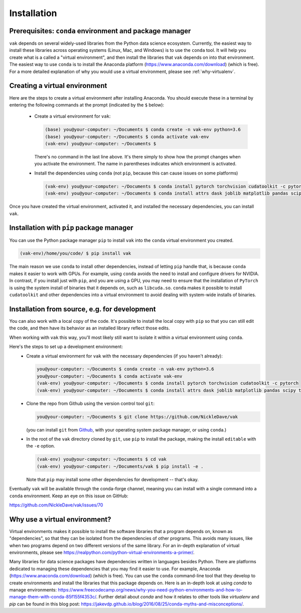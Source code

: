 .. _installation:

Installation
============

Prerequisites: ``conda`` environment and package manager
--------------------------------------------------------

``vak`` depends on several widely-used libraries from the Python data science ecosystem.
Currently, the easiest way to install these libraries across operating systems
(Linux, Mac, and Windows) is to use the ``conda`` tool.
It will help you create what is a called a "virtual environment",
and then install the libraries that ``vak`` depends on into that environment.
The easiest way to use ``conda`` is to install the
Anaconda platform (https://www.anaconda.com/download) (which is free).
For a more detailed explanation of why you would use a virtual environment, please see
:ref:`why-virtualenv`.

Creating a virtual environment
------------------------------

Here are the steps to create a virtual environment after installing Anaconda.
You should execute these in a terminal by entering the following commands at the prompt
(indicated by the ``$`` below):

  * Create a virtual environment for ``vak``:

    .. code-block:: console

        (base) you@your-computer: ~/Documents $ conda create -n vak-env python=3.6
        (base) you@your-computer: ~/Documents $ conda activate vak-env
        (vak-env) you@your-computer: ~/Documents $

    There's no command in the last line above. It's there simply to show how the prompt changes
    when you activate the environment. The name in parentheses indicates which environment is activated.

  * Install the dependencies using ``conda`` (not ``pip``, because this can cause issues on some platforms)

    .. code-block:: console

        (vak-env) you@your-computer: ~/Documents $ conda install pytorch torchvision cudatoolkit -c pytorch
        (vak-env) you@your-computer: ~/Documents $ conda install attrs dask joblib matplotlib pandas scipy toml tqdm

Once you have created the virtual environment, activated it, and installed the necessary dependencies,
you can install ``vak``.

Installation with ``pip`` package manager
-----------------------------------------

You can use the Python package manager ``pip`` to install ``vak`` into the ``conda`` virtual environment
you created.

.. code-block:: console

    (vak-env)/home/you/code/ $ pip install vak

The main reason we use ``conda`` to install other dependencies, instead of letting ``pip`` handle that,
is because ``conda`` makes it easier to work with GPUs.
For example, using ``conda`` avoids the need to install and configure drivers for NVIDIA.
In contrast, if you install just with ``pip``, and you are using a GPU,
you may need to ensure that the installation of ``PyTorch`` is using the system install of binaries
that it depends on, such as ``libcuda.so``.
``conda`` makes it possible to install ``cudatoolkit`` and other dependencies into a virtual environment
to avoid dealing with system-wide installs of binaries.

Installation from source, e.g. for development
----------------------------------------------
You can also work with a local copy of the code.
It's possible to install the local copy with ``pip`` so that you can still edit
the code, and then have its behavior as an installed library reflect those edits.

When working with ``vak`` this way, you'll most likely still want to isolate
it within a virtual environment using ``conda``.

Here's the steps to set up a development environment:
  * Create a virtual environment for ``vak`` with the necessary dependencies (if you haven't already):

    .. code-block:: console

        you@your-computer: ~/Documents $ conda create -n vak-env python=3.6
        you@your-computer: ~/Documents $ conda activate vak-env
        (vak-env) you@your-computer: ~/Documents $ conda install pytorch torchvision cudatoolkit -c pytorch
        (vak-env) you@your-computer: ~/Documents $ conda install attrs dask joblib matplotlib pandas scipy toml tqdm

  * Clone the repo from Github using the version control tool ``git``:

    .. code-block:: console

        you@your-computer: ~/Documents $ git clone https://github.com/NickleDave/vak

    (you can install ``git`` from `Github <https://help.github.com/en/github/getting-started-with-github/set-up-git>`_,
    with your operating system package manager, or using ``conda``.)

  * In the root of the ``vak`` directory cloned by ``git``, use ``pip`` to install the package,
    making the install ``editable`` with the ``-e`` option.

    .. code-block:: console

        (vak-env) you@your-computer: ~/Documents $ cd vak
        (vak-env) you@your-computer: ~/Documents/vak $ pip install -e .

    Note that ``pip`` may install some other dependencies for development -- that's okay.

Eventually ``vak`` will be available through the conda-forge channel,
meaning you can install with a single command into a ``conda`` environment.
Keep an eye on this issue on GitHub:

| https://github.com/NickleDave/vak/issues/70

.. _why-virtualenv:

Why use a virtual environment?
------------------------------
Virtual environments makes it possible to install the software libraries that
a program depends on, known as "dependencies", so that
they can be isolated from the dependencies of other programs.
This avoids many issues, like when two programs depend on two
different versions of the same library.
For an in-depth explanation of virtual environments, please see
https://realpython.com/python-virtual-environments-a-primer/.

Many libraries for data science packages have dependencies
written in languages besides Python. There are platforms
dedicated to managing these dependencies that you may find it easier to use.
For example, Anaconda (https://www.anaconda.com/download) (which is free).
You can use the ``conda`` command-line tool that they develop
to create environments and install the libraries that this package
depends on. Here is an in-depth look at using `conda` to manage environments:
https://www.freecodecamp.org/news/why-you-need-python-environments-and-how-to-manage-them-with-conda-85f155f4353c/.
Further detail about `conda` and how it relates to other tools like
`virtualenv` and `pip` can be found in this blog post:
https://jakevdp.github.io/blog/2016/08/25/conda-myths-and-misconceptions/.
